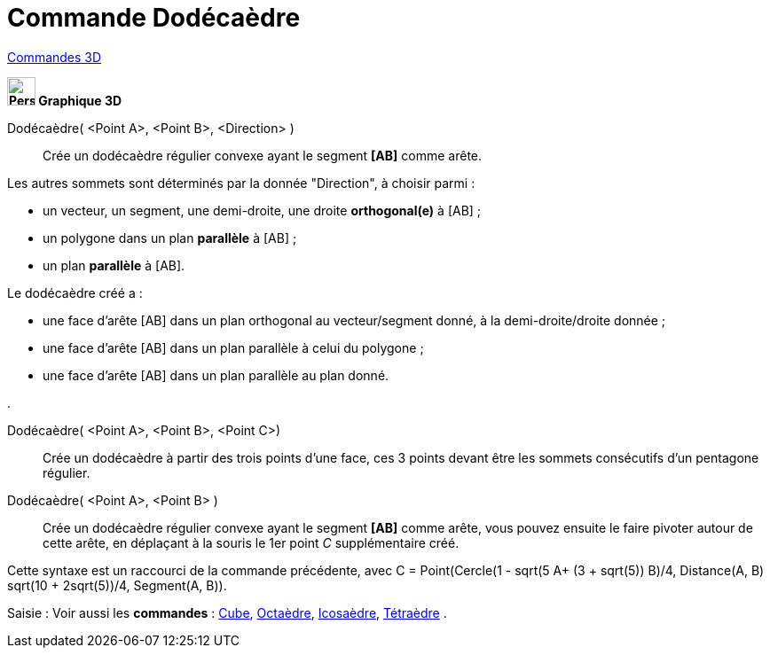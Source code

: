 = Commande Dodécaèdre
:page-en: commands/Dodecahedron
ifdef::env-github[:imagesdir: /fr/modules/ROOT/assets/images]

xref:commands/Commandes_3D.adoc[Commandes 3D]
====

*image:32px-Perspectives_algebra_3Dgraphics.svg.png[Perspectives algebra 3Dgraphics.svg,width=32,height=32] Graphique
3D*

Dodécaèdre( <Point A>, <Point B>, <Direction> )::
  Crée un dodécaèdre régulier convexe ayant le segment *[AB]* comme arête.

Les autres sommets sont déterminés par la donnée "Direction", à choisir parmi :

* un vecteur, un segment, une demi-droite, une droite *orthogonal(e)* à [AB] ;
* un polygone dans un plan *parallèle* à [AB] ;
* un plan *parallèle* à [AB].

Le dodécaèdre créé a :

* une face d'arête [AB] dans un plan orthogonal au vecteur/segment donné, à la demi-droite/droite donnée ;
* une face d'arête [AB] dans un plan parallèle à celui du polygone ;
* une face d'arête [AB] dans un plan parallèle au plan donné.

.

Dodécaèdre( <Point A>, <Point B>, <Point C>)::
  Crée un dodécaèdre à partir des trois points d'une face, ces 3 points devant être les sommets consécutifs d'un
  pentagone régulier.

Dodécaèdre( <Point A>, <Point B> )::
  Crée un dodécaèdre régulier convexe ayant le segment *[AB]* comme arête, vous pouvez ensuite le faire pivoter autour
  de cette arête, en déplaçant à la souris le 1er point _C_ supplémentaire créé.

Cette syntaxe est un raccourci de la commande précédente, 
avec [.underline]#C = Point(Cercle(((1 - sqrt(5)) A+ (3 + sqrt(5)) B)/4, Distance(A, B) sqrt(10 + 2sqrt(5))/4, Segment(A, B))#.
====
[.kcode]#Saisie :# Voir aussi les *commandes* : xref:/commands/Cube.adoc[Cube], xref:/commands/Octaèdre.adoc[Octaèdre],
xref:/commands/Icosaèdre.adoc[Icosaèdre], xref:/commands/Tétraèdre.adoc[Tétraèdre] .


